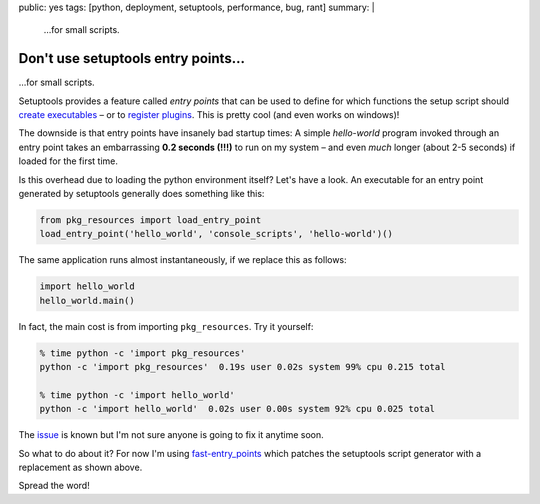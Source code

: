 public: yes
tags: [python, deployment, setuptools, performance, bug, rant]
summary: |
  …for small scripts.

Don't use setuptools entry points…
==================================

…for small scripts.

Setuptools provides a feature called *entry points* that can be used to define
for which functions the setup script should `create executables`_ – or to
`register plugins`_. This is pretty cool (and even works on windows)!

.. _create executables: http://setuptools.readthedocs.io/en/latest/setuptools.html#automatic-script-creation
.. _register plugins: http://setuptools.readthedocs.io/en/latest/setuptools.html#dynamic-discovery-of-services-and-plugins


The downside is that entry points have insanely bad startup times: A simple
*hello-world* program invoked through an entry point takes an embarrassing
**0.2 seconds (!!!)** to run on my system – and even *much* longer (about 2-5
seconds) if loaded for the first time.

Is this overhead due to loading the python environment itself? Let's have a
look. An executable for an entry point generated by setuptools generally does
something like this:

.. code-block:: python

    from pkg_resources import load_entry_point
    load_entry_point('hello_world', 'console_scripts', 'hello-world')()

The same application runs almost instantaneously, if we replace this as
follows:

.. code-block:: python

    import hello_world
    hello_world.main()

In fact, the main cost is from importing ``pkg_resources``. Try it yourself:

.. code-block:: bash

    % time python -c 'import pkg_resources'
    python -c 'import pkg_resources'  0.19s user 0.02s system 99% cpu 0.215 total

    % time python -c 'import hello_world'
    python -c 'import hello_world'  0.02s user 0.00s system 92% cpu 0.025 total

The issue_ is known but I'm not sure anyone is going to fix it anytime soon.

.. _issue: https://github.com/pypa/setuptools/issues/510

So what to do about it? For now I'm using fast-entry_points_ which patches the
setuptools script generator with a replacement as shown above.

.. _fast-entry_points: https://github.com/ninjaaron/fast-entry_points

Spread the word!
